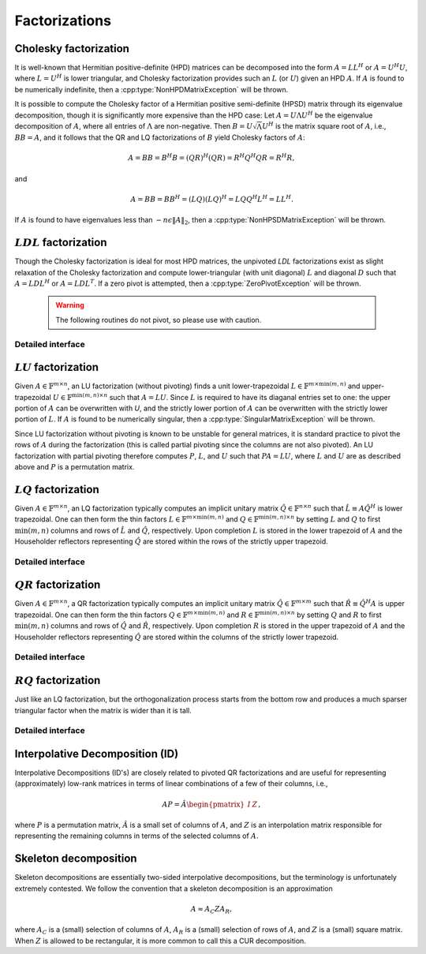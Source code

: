 Factorizations
==============

Cholesky factorization
----------------------
It is well-known that Hermitian positive-definite (HPD) matrices can be 
decomposed into the form :math:`A = L L^H` or :math:`A = U^H U`, where 
:math:`L=U^H` is lower triangular, and Cholesky factorization provides such an 
:math:`L` (or :math:`U`) given an HPD :math:`A`. If :math:`A` is found to be 
numerically indefinite, then a :cpp:type:`NonHPDMatrixException` will be 
thrown.

.. cpp:function:: void Cholesky( UpperOrLower uplo, Matrix<F>& A )
.. cpp:function:: void Cholesky( UpperOrLower uplo, DistMatrix<F>& A )

   Overwrite the `uplo` triangle of the HPD matrix `A` with its Cholesky factor.

It is possible to compute the Cholesky factor of a Hermitian positive
semi-definite (HPSD) matrix through its eigenvalue decomposition, though it
is significantly more expensive than the HPD case: Let :math:`A = U \Lambda U^H`
be the eigenvalue decomposition of :math:`A`, where all entries of
:math:`\Lambda` are non-negative. Then :math:`B = U \sqrt \Lambda U^H` is the
matrix square root of :math:`A`, i.e., :math:`B B = A`, and it follows that the
QR and LQ factorizations of :math:`B` yield Cholesky factors of :math:`A`:

.. math::
   A = B B = B^H B = (Q R)^H (Q R) = R^H Q^H Q R = R^H R,

and

.. math::
   A = B B = B B^H = (L Q) (L Q)^H = L Q Q^H L^H = L L^H.

If :math:`A` is found to have eigenvalues less than
:math:`-n \epsilon \| A \|_2`, then a :cpp:type:`NonHPSDMatrixException` will
be thrown.

.. cpp:function:: void HPSDCholesky( UpperOrLower uplo, Matrix<F>& A )
.. cpp:function:: void HPSDCholesky( UpperOrLower uplo, DistMatrix<F>& A )

   Overwrite the `uplo` triangle of the potentially singular matrix `A` with
   its Cholesky factor.

:math:`LDL` factorization
-------------------------

.. cpp::type:: enum LDLPivotType

   An enum for specifying the symmetric pivoting strategy. The current
   (not yet all supported) options include:

   * ``BUNCH_KAUFMAN_A`` 
   * ``BUNCH_KAUFMAN_C`` (not yet supported)
   * ``BUNCH_KAUFMAN_D``
   * ``BUNCH_KAUFMAN_BOUNDED`` (not yet supported)
   * ``BUNCH_PARLETT``

.. cpp:type:: struct LDLPivot

   .. cpp:member:: int nb
   .. cpp:member:: int from[2]

.. cpp:function:: void LDLH( Matrix<F>& A, Matrix<F>& dSub, Matrix<int>& p, LDLPivotType pivotType=BUNCH_KAUFMAN_A )
.. cpp:function:: void LDLT( Matrix<F>& A, Matrix<F>& dSub, Matrix<int>& p, LDLPivotType pivotType=BUNCH_KAUFMAN_A )
.. cpp:function:: void LDLH( DistMatrix<F>& A, DistMatrix<F,MD,STAR>& dSub, DistMatrix<int,VC,STAR>& p, LDLPivotType pivotType=BUNCH_KAUFMAN_A )
.. cpp:function:: void LDLT( DistMatrix<F>& A, DistMatrix<F,MD,STAR>& dSub, DistMatrix<int,VC,STAR>& p, LDLPivotType pivotType=BUNCH_KAUFMAN_A )

   Pivoted LDL factorization. The Bunch-Kaufman pivoting rules are used within
   a higher-performance blocked algorithm, whereas the Bunch-Parlett strategy
   uses an unblocked algorithm.

Though the Cholesky factorization is ideal for most HPD matrices, the 
unpivoted `LDL` factorizations exist as slight relaxation of the Cholesky 
factorization and compute lower-triangular (with unit diagonal) :math:`L`
and diagonal :math:`D` such that :math:`A = L D L^H` or :math:`A = L D L^T`. 
If a zero pivot is attempted, then a :cpp:type:`ZeroPivotException` will 
be thrown.

   .. warning::

      The following routines do not pivot, so please use with caution.

.. cpp:function:: void LDLH( Matrix<F>& A )
.. cpp:function:: void LDLT( Matrix<F>& A )
.. cpp:function:: void LDLH( DistMatrix<F>& A )
.. cpp:function:: void LDLT( DistMatrix<F>& A )

   Overwrite the strictly lower triangle of :math:`A` with the strictly lower 
   portion of :math:`L` (:math:`L` implicitly has ones on its diagonal) and 
   the diagonal with :math:`D`.

Detailed interface
^^^^^^^^^^^^^^^^^^

.. cpp:function:: ldl::SolveAfter( const Matrix<F>& A, Matrix<F>& B, bool conjugated=false )
.. cpp:function:: ldl::SolveAfter( const DistMatrix<F>& A, DistMatrix<F>& B, bool conjugated=false )

   Solve linear systems using an unpivoted LDL factorization.

.. cpp:function:: ldl::SolveAfter( const Matrix<F>& A, const Matrix<F>& dSub, const Matrix<int>& p, Matrix<F>& B, bool conjugated=false )
.. cpp:function:: ldl::SolveAfter( const DistMatrix<F>& A, const DistMatrix<F,MD,STAR>& dSub, const DistMatrix<int,VC,STAR>& p, DistMatrix<F>& B, bool conjugated=false )

   Solve linear systems using a pivoted LDL factorization.

:math:`LU` factorization
------------------------
Given :math:`A \in \mathbb{F}^{m \times n}`, an LU factorization 
(without pivoting) finds a unit lower-trapezoidal 
:math:`L \in \mathbb{F}^{m \times \mbox{min}(m,n)}` and upper-trapezoidal 
:math:`U \in \mathbb{F}^{\mbox{min}(m,n) \times n}` such that :math:`A=LU`. 
Since :math:`L` is required to have its diaganal entries set to one: the upper 
portion of :math:`A` can be overwritten with `U`, and the strictly lower 
portion of :math:`A` can be overwritten with the strictly lower portion of 
:math:`L`. If :math:`A` is found to be numerically singular, then a 
:cpp:type:`SingularMatrixException` will be thrown.

.. cpp:function:: void LU( Matrix<F>& A )
.. cpp:function:: void LU( DistMatrix<F>& A )

   Overwrites :math:`A` with its LU decomposition.

Since LU factorization without pivoting is known to be unstable for general 
matrices, it is standard practice to pivot the rows of :math:`A` during the 
factorization (this is called partial pivoting since the columns are not also 
pivoted). An LU factorization with partial pivoting therefore computes 
:math:`P`, :math:`L`, and :math:`U` such that :math:`PA=LU`, where :math:`L` 
and :math:`U` are as described above and :math:`P` is a permutation matrix.

.. cpp:function:: void LU( Matrix<F>& A, Matrix<int>& p )
.. cpp:function:: void LU( DistMatrix<F>& A, DistMatrix<F,VC,STAR>& p )

   Overwrites the matrix :math:`A` with the LU decomposition of 
   :math:`PA`, where :math:`P` is represented by the pivot vector `p`.

.. cpp:function:: void LU( Matrix<F>& A, Matrix<int>& p, Matrix<int>& q )
.. cpp:function:: void LU( DistMatrix<F>& A, DistMatrix<F,VC,STAR>& p, DistMatrix<F,VC,STAR>& q )

   Overwrites the matrix :math:`A` with the LU decomposition of 
   :math:`PAQ`, where :math:`P` is represented by the pivot vector `p`, 
   and likewise for :math:`Q`.

:math:`LQ` factorization
------------------------
Given :math:`A \in \mathbb{F}^{m \times n}`, an LQ factorization typically 
computes an implicit unitary matrix :math:`\hat Q \in \mathbb{F}^{n \times n}` 
such that :math:`\hat L \equiv A\hat Q^H` is lower trapezoidal. One can then 
form the thin factors :math:`L \in \mathbb{F}^{m \times \mbox{min}(m,n)}` and 
:math:`Q \in \mathbb{F}^{\mbox{min}(m,n) \times n}` by setting 
:math:`L` and :math:`Q` to first :math:`\mbox{min}(m,n)` columns and rows of 
:math:`\hat L` and :math:`\hat Q`, respectively. Upon completion :math:`L` is 
stored in the lower trapezoid of :math:`A` and the Householder reflectors 
representing :math:`\hat Q` are stored within the rows of the strictly upper 
trapezoid.

.. cpp:function:: void LQ( Matrix<F>& A )
.. cpp:function:: void LQ( DistMatrix<F>& A )
.. cpp:function:: void LQ( Matrix<F>& A, Matrix<F>& t )
.. cpp:function:: void LQ( DistMatrix<F>& A, DistMatrix<F,MD,STAR>& t )

   Overwrite the complex matrix :math:`A` with :math:`L` and the 
   Householder reflectors representing :math:`\hat Q`. In the complex case, 
   phase information is needed in order to define the (generalized) 
   Householder transformations and is stored in the column vector `t`.

Detailed interface
^^^^^^^^^^^^^^^^^^

.. cpp:function:: void lq::ApplyQ( LeftOrRight side, Orientation orientation, const Matrix<F>& A, const Matrix<F>& t, Matrix<F>& B )
.. cpp:function:: void lq::ApplyQ( LeftOrRight side, Orientation orientation, const DistMatrix<F>& A, const DistMatrix<F,MD,STAR>& t, DistMatrix<F>& B )
.. cpp:function:: void lq::ApplyQ( LeftOrRight side, Orientation orientation, const DistMatrix<F>& A, const DistMatrix<F,STAR,STAR>& t, DistMatrix<F>& B )

   Applies the implicitly-defined :math:`Q` (or its adjoint) stored within
   `A` and `t` from either the left or the right to :math:`B`.

:math:`QR` factorization
------------------------
Given :math:`A \in \mathbb{F}^{m \times n}`, a QR factorization typically 
computes an implicit unitary matrix :math:`\hat Q \in \mathbb{F}^{m \times m}` 
such that :math:`\hat R \equiv \hat Q^H A` is upper trapezoidal. One can then 
form the thin factors :math:`Q \in \mathbb{F}^{m \times \mbox{min}(m,n)}` and
:math:`R \in \mathbb{F}^{\mbox{min}(m,n) \times n}` by setting 
:math:`Q` and :math:`R` to first :math:`\mbox{min}(m,n)` columns and rows of 
:math:`\hat Q` and :math:`\hat R`, respectively. Upon completion :math:`R` is 
stored in the upper trapezoid of :math:`A` and the Householder reflectors 
representing :math:`\hat Q` are stored within the columns of the strictly lower 
trapezoid.

.. cpp:function:: void QR( Matrix<F>& A )
.. cpp:function:: void QR( DistMatrix<F>& A )
.. cpp:function:: void QR( Matrix<F>& A, Matrix<F>& t )
.. cpp:function:: void QR( DistMatrix<F>& A, DistMatrix<F,MD,STAR>& t )

   Overwrite the complex matrix :math:`A` with :math:`R` and the 
   Householder reflectors representing :math:`\hat Q`. In the complex case,
   phase information is needed in order to define the (generalized) 
   Householder transformations and is stored in the column vector `t`.

.. cpp:function:: void QR( Matrix<F>& A, Matrix<int>& p )
.. cpp:function:: void QR( DistMatrix<F>& A, DistMatrix<int,VR,STAR>& p )
.. cpp:function:: void QR( Matrix<F>& A, Matrix<F>& t, Matrix<int>& p )
.. cpp:function:: void QR( DistMatrix<F>& A, DistMatrix<F,MD,STAR>& t, DistMatrix<int,VR,STAR>& p )

   Column-pivoted QR factorization. The current implementation uses 
   Businger-Golub pivoting.

Detailed interface
^^^^^^^^^^^^^^^^^^

.. cpp:function:: void qr::Explicit( Matrix<F>& A, bool colPiv=false )
.. cpp:function:: void qr::Explicit( DistMatrix<F>& A, bool colPiv=false )

   Overwrite :math:`A` with the orthogonal matrix from its QR factorization
   (with or without column pivoting).

.. cpp:function:: void qr::Explicit( Matrix<F>& A, Matrix<F>& R, bool colPiv=false )
.. cpp:function:: void qr::Explicit( DistMatrix<F>& A, DistMatrix<F>& R, bool colPiv=false )

   Additionally explicitly return the :math:`R` from the QR factorization.

.. cpp:function:: void qr::ApplyQ( LeftOrRight side, Orientation orientation, const Matrix<F>& A, const Matrix<F>& t, Matrix<F>& B )
.. cpp:function:: void qr::ApplyQ( LeftOrRight side, Orientation orientation, const DistMatrix<F>& A, const DistMatrix<F,MD,STAR>& t, DistMatrix<F>& B )
.. cpp:function:: void qr::ApplyQ( LeftOrRight side, Orientation orientation, const DistMatrix<F>& A, const DistMatrix<F,STAR,STAR>& t, DistMatrix<F>& B )

   Applies the implicitly-defined :math:`Q` (or its adjoint) stored within
   `A` and `t` from either the left or the right to :math:`B`.

.. cpp:function:: void qr::BusingerGolub( Matrix<F>& A, Matrix<int>& p )
.. cpp:function:: void qr::BusingerGolub( DistMatrix<F>& A, DistMatrix<int,VR,STAR>& p )
.. cpp:function:: void qr::BusingerGolub( Matrix<F>& A, Matrix<F>& t, Matrix<int>& p )
.. cpp:function:: void qr::BusingerGolub( DistMatrix<F>& A, DistMatrix<F,MD,STAR>& t, DistMatrix<int,VR,STAR>& p )

   Column-pivoted versions of the above routines which use the Businger/Golub 
   strategy, i.e., the pivot is chosen as the remaining column with maximum
   two norm.

.. cpp:function:: void qr::BusingerGolub( Matrix<F>& A, Matrix<int>& p, int numSteps )
.. cpp:function:: void qr::BusingerGolub( DistMatrix<F>& A, DistMatrix<int,VR,STAR>& p, int numSteps )
.. cpp:function:: void qr::BusingerGolub( Matrix<F>& A, Matrix<F>& t, Matrix<int>& p, int numSteps )
.. cpp:function:: void qr::BusingerGolub( DistMatrix<F>& A, DistMatrix<F,MD,STAR>& t, DistMatrix<int,VR,STAR>& p, int numSteps )

   Same as above, but only execute a fixed number of steps of the rank-revealing
   factorization.

.. cpp:function:: void qr::BusingerGolub( Matrix<F>& A, Matrix<int>& p, int maxSteps, Base<F> tol )
.. cpp:function:: void qr::BusingerGolub( DistMatrix<F>& A, DistMatrix<int,VR,STAR>& p, int maxSteps, Base<F> tol )
.. cpp:function:: void qr::BusingerGolub( Matrix<F>& A, Matrix<F>& t, Matrix<int>& p, int maxSteps, Base<F> tol )
.. cpp:function:: void qr::BusingerGolub( DistMatrix<F>& A, DistMatrix<F,MD,STAR>& t, DistMatrix<int,VR,STAR>& p, int maxSteps, Base<F> tol )

   Either execute `maxSteps` iterations or stop after the maximum remaining 
   column norm is less than or equal to `tol` times the maximum original column
   norm.

:math:`RQ` factorization
------------------------
Just like an LQ factorization, but the orthogonalization process starts from the bottom row and produces a 
much sparser triangular factor when the matrix is wider than it is tall.

.. cpp:function:: void RQ( Matrix<F>& A )
.. cpp:function:: void RQ( DistMatrix<F>& A )
.. cpp:function:: void RQ( Matrix<F>& A, Matrix<F>& t )
.. cpp:function:: void RQ( DistMatrix<F>& A, DistMatrix<F,MD,STAR>& t )

   Overwrite the complex matrix :math:`A` with :math:`R` and the 
   Householder reflectors representing :math:`\hat Q`. In the complex case, 
   phase information is needed in order to define the (generalized) 
   Householder transformations and is stored in the column vector `t`.

Detailed interface
^^^^^^^^^^^^^^^^^^

.. cpp:function:: void rq::ApplyQ( LeftOrRight side, Orientation orientation, const Matrix<F>& A, const Matrix<F>& t, Matrix<F>& B )
.. cpp:function:: void rq::ApplyQ( LeftOrRight side, Orientation orientation, const DistMatrix<F>& A, const DistMatrix<F,MD,STAR>& t, DistMatrix<F>& B )
.. cpp:function:: void rq::ApplyQ( LeftOrRight side, Orientation orientation, const DistMatrix<F>& A, const DistMatrix<F,STAR,STAR>& t, DistMatrix<F>& B )

   Applies the implicitly-defined :math:`Q` (or its adjoint) stored within
   `A` and `t` from either the left or the right to :math:`B`.

Interpolative Decomposition (ID)
--------------------------------
Interpolative Decompositions (ID's) are closely related to pivoted QR 
factorizations and are useful for representing (approximately) low-rank 
matrices in terms of linear combinations of a few of their columns, i.e., 

.. math::

   A P = \hat{A} \begin{pmatrix} I & Z \end{pmatrix},

where :math:`P` is a permutation matrix, :math:`\hat{A}` is a small set of 
columns of :math:`A`, and :math:`Z` is an interpolation matrix responsible for
representing the remaining columns in terms of the selected columns of 
:math:`A`.

.. cpp:function:: void ID( const Matrix<F>& A, Matrix<int>& p, Matrix<F>& Z, int numSteps )
.. cpp:function:: void ID( const DistMatrix<F>& A, DistMatrix<int,VR,STAR>& p, DistMatrix<F,STAR,VR>& Z, int numSteps )

   `numSteps` steps of a pivoted QR factorization are used to return an 
   Interpolative Decomposition of :math:`A`.

.. cpp:function:: void ID( const Matrix<F>& A, Matrix<int>& p, Matrix<F>& Z, int maxSteps, Base<F> tol )
.. cpp:function:: void ID( const DistMatrix<F>& A, DistMatrix<int,VR,STAR>& p, DistMatrix<F,STAR,VR>& Z, int maxSteps, Base<F> tol )

   Either `maxSteps` steps of a pivoted QR factorization are used, or 
   executation stopped after the maximum remaining column norm was less than or
   equal to `tol` times the maximum original column norm.

Skeleton decomposition
----------------------
Skeleton decompositions are essentially two-sided interpolative decompositions,
but the terminology is unfortunately extremely contested. We follow the 
convention that a skeleton decomposition is an approximation

.. math::

   A \approx A_C Z A_R,

where :math:`A_C` is a (small) selection of columns of :math:`A`, 
:math:`A_R` is a (small) selection of rows of :math:`A`, and :math:`Z` is a 
(small) square matrix. When :math:`Z` is allowed to be rectangular, it is more
common to call this a CUR decomposition.

.. cpp:function:: void Skeleton( const Matrix<F>& A, Matrix<int>& pR, Matrix<int>& pC, Matrix<F>& Z, int maxSteps, Base<F> tol )
.. cpp:function:: void Skeleton( const DistMatrix<F>& A, DistMatrix<int,VR,STAR>& pR, DistMatrix<int,VR,STAR>& pC, int maxSteps, Base<F> tol )

   Rather than returning :math:`A_R` and :math:`A_C`, the permutation matrices
   which implicitly define them are returned instead. At most `maxSteps` steps 
   of a pivoted QR decomposition will be used in order to generate the 
   row/column subsets, and less steps will be taken if a pivot norm is less 
   than or equal to `tolerance` times the first pivot norm.
